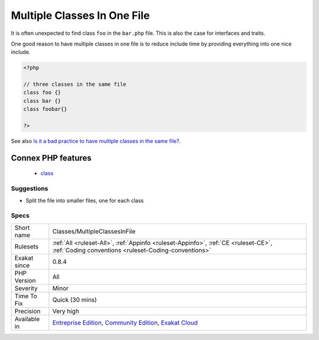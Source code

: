 .. _classes-multipleclassesinfile:

.. _multiple-classes-in-one-file:

Multiple Classes In One File
++++++++++++++++++++++++++++

.. meta\:\:
	:description:
		Multiple Classes In One File: It is regarded as a bad practice to store several classes in the same file.
	:twitter:card: summary_large_image
	:twitter:site: @exakat
	:twitter:title: Multiple Classes In One File
	:twitter:description: Multiple Classes In One File: It is regarded as a bad practice to store several classes in the same file
	:twitter:creator: @exakat
	:twitter:image:src: https://www.exakat.io/wp-content/uploads/2020/06/logo-exakat.png
	:og:image: https://www.exakat.io/wp-content/uploads/2020/06/logo-exakat.png
	:og:title: Multiple Classes In One File
	:og:type: article
	:og:description: It is regarded as a bad practice to store several classes in the same file
	:og:url: https://php-tips.readthedocs.io/en/latest/tips/Classes/MultipleClassesInFile.html
	:og:locale: en
  It is regarded as a bad practice to store several classes in the same file. This is usually done to make life of __autoload() easier. 

It is often unexpected to find class ``foo`` in the ``bar.php`` file. This is also the case for interfaces and traits.

One good reason to have multiple classes in one file is to reduce include time by providing everything into one nice include.

.. code-block:: php
   
   <?php
   
   // three classes in the same file
   class foo {}
   class bar {}
   class foobar{}
   
   ?>

See also `Is it a bad practice to have multiple classes in the same file? <https://stackoverflow.com/questions/360643/is-it-a-bad-practice-to-have-multiple-classes-in-the-same-file>`_.

Connex PHP features
-------------------

  + `class <https://php-dictionary.readthedocs.io/en/latest/dictionary/class.ini.html>`_


Suggestions
___________

* Split the file into smaller files, one for each class




Specs
_____

+--------------+-----------------------------------------------------------------------------------------------------------------------------------------------------------------------------------------+
| Short name   | Classes/MultipleClassesInFile                                                                                                                                                           |
+--------------+-----------------------------------------------------------------------------------------------------------------------------------------------------------------------------------------+
| Rulesets     | :ref:`All <ruleset-All>`, :ref:`Appinfo <ruleset-Appinfo>`, :ref:`CE <ruleset-CE>`, :ref:`Coding conventions <ruleset-Coding-conventions>`                                              |
+--------------+-----------------------------------------------------------------------------------------------------------------------------------------------------------------------------------------+
| Exakat since | 0.8.4                                                                                                                                                                                   |
+--------------+-----------------------------------------------------------------------------------------------------------------------------------------------------------------------------------------+
| PHP Version  | All                                                                                                                                                                                     |
+--------------+-----------------------------------------------------------------------------------------------------------------------------------------------------------------------------------------+
| Severity     | Minor                                                                                                                                                                                   |
+--------------+-----------------------------------------------------------------------------------------------------------------------------------------------------------------------------------------+
| Time To Fix  | Quick (30 mins)                                                                                                                                                                         |
+--------------+-----------------------------------------------------------------------------------------------------------------------------------------------------------------------------------------+
| Precision    | Very high                                                                                                                                                                               |
+--------------+-----------------------------------------------------------------------------------------------------------------------------------------------------------------------------------------+
| Available in | `Entreprise Edition <https://www.exakat.io/entreprise-edition>`_, `Community Edition <https://www.exakat.io/community-edition>`_, `Exakat Cloud <https://www.exakat.io/exakat-cloud/>`_ |
+--------------+-----------------------------------------------------------------------------------------------------------------------------------------------------------------------------------------+


